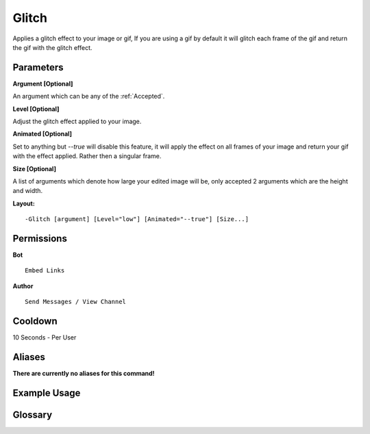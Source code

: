 .. meta::
    :title: Documentation - Mecha Karen
    :type: website
    :url: https://docs.mechakaren.xyz/
    :description: Glitch Command [Fun] [Images] [Filter].
    :theme-color: #f54646
 
Glitch
======
Applies a glitch effect to your image or gif, If you are using a gif by default it will
glitch each frame of the gif and return the gif with the glitch effect.
 
Parameters
----------
**Argument [Optional]**

An argument which can be any of the :ref:`Accepted`.

**Level [Optional]**

Adjust the glitch effect applied to your image.

**Animated [Optional]**

Set to anything but *--true* will disable this feature, it will apply the effect
on all frames of your image and return your gif with the effect applied. Rather then
a singular frame.

**Size [Optional]**

A list of arguments which denote how large your edited image will be, only accepted 2
arguments which are the height and width.
 
**Layout:**
::
    -Glitch [argument] [Level="low"] [Animated="--true"] [Size...]
 
Permissions
-----------
**Bot**
::
    Embed Links
 
**Author**
::
    Send Messages / View Channel
 
Cooldown
--------
10 Seconds - Per User
 
Aliases
-------
**There are currently no aliases for this command!**
 
Example Usage
-------------
 
.. figure:: /images/glitch.png
    :width: 400px
    :align: center
    :alt: Example Usage of the Glitch Command

Glossary
--------

.. glossary::

    Glitch
       Fun / Image Command